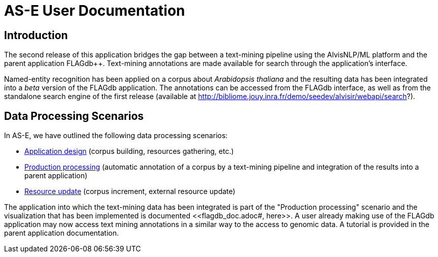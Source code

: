 = AS-E User Documentation

== Introduction

The second release of this application bridges the gap between a text-mining pipeline using the AlvisNLP/ML platform and the parent application FLAGdb++. Text-mining annotations are made available for search through the application's interface.

Named-entity recognition has been applied on a corpus about __Arabidopsis thaliana__ and the resulting data has been integrated into a __beta__ version of the FLAGdb++ application. The annotations can be accessed from the FLAGdb++ interface, as well as from the standalone search engine of the first release (available at http://bibliome.jouy.inra.fr/demo/seedev/alvisir/webapi/search?).



== Data Processing Scenarios

In AS-E, we have outlined the following data processing scenarios:

* <<application_design.adoc#, Application design>> (corpus building, resources gathering, etc.)
* <<production_processing.adoc#, Production processing>> (automatic annotation of a corpus by a text-mining pipeline and integration of the results into a parent application)
* <<resource_update.adoc#, Resource update>> (corpus increment, external resource update)

The application into which the text-mining data has been integrated is part of the "Production processing" scenario and the visualization that has been implemented is documented <<flagdb++_doc.adoc#, here>>. A user already making use of the FLAGdb++ application may now access text mining annotations in a similar way to the access to genomic data. A tutorial is provided in the parent application documentation.
